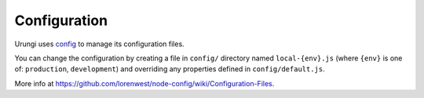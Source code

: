 Configuration
=============

Urungi uses `config <https://www.npmjs.com/package/config>`_ to manage its
configuration files.

You can change the configuration by creating a file in ``config/`` directory named
``local-{env}.js`` (where ``{env}`` is one of: ``production``, ``development``) and
overriding any properties defined in ``config/default.js``.

More info at https://github.com/lorenwest/node-config/wiki/Configuration-Files.
